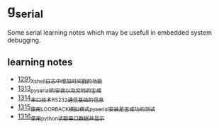 * g_serial
Some serial learning notes which may be usefull in embedded system debugging.
** learning notes
- [[https://blog.csdn.net/grey_csdn/article/details/125627677][1291_Xshell日志中增加时间戳的功能]]
- [[https://blog.csdn.net/grey_csdn/article/details/126022014][1313_pyserial的安装以及文档的生成]]
- [[https://blog.csdn.net/grey_csdn/article/details/126043096][1314_串口技术_RS232通信基础的信息]]
- [[https://mp.csdn.net/mp_blog/creation/success/126063614][1315_使用LOOPBACK模拟模式pyserial安装是否成功的测试]]
- [[https://mp.csdn.net/mp_blog/creation/success/126067074][1316_使用python读取串口数据并显示]]
